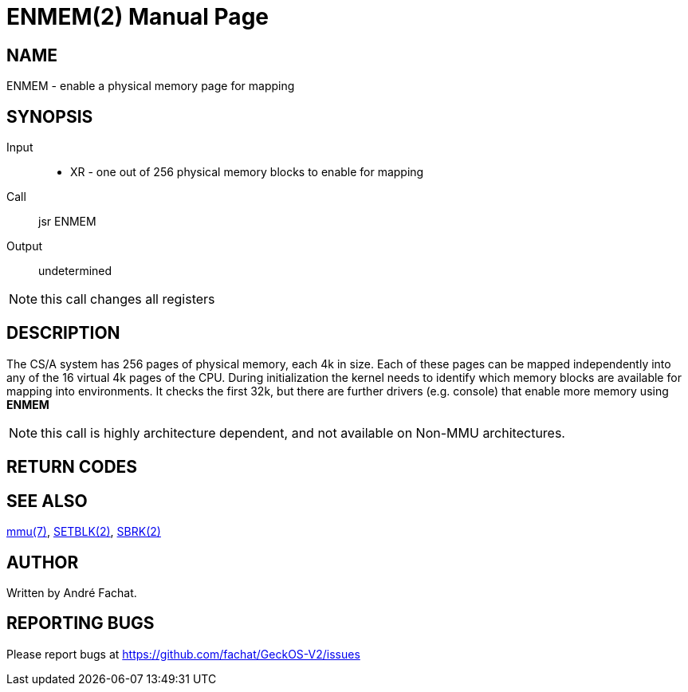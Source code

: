 
= ENMEM(2)
:doctype: manpage

== NAME
ENMEM - enable a physical memory page for mapping

== SYNOPSIS
Input::
	* XR - one out of 256 physical memory blocks to enable for mapping
Call::
	jsr ENMEM
Output::
	undetermined

NOTE: this call changes all registers

== DESCRIPTION
The CS/A system has 256 pages of physical memory, each 4k in size. Each of these pages can be 
mapped independently into any of the 16 virtual 4k pages of the CPU.
During initialization the kernel needs to identify which memory blocks are available for mapping
into environments. It checks the first 32k, but there are further drivers (e.g. console) that enable
more memory using *ENMEM*

NOTE: this call is highly architecture dependent, and not available on Non-MMU architectures.

== RETURN CODES

== SEE ALSO
link:../mmu.7.adoc[mmu(7)],
link:SETBLK.2.adoc[SETBLK(2)],
link:SBRK.2.adoc[SBRK(2)]

== AUTHOR
Written by André Fachat.

== REPORTING BUGS
Please report bugs at https://github.com/fachat/GeckOS-V2/issues

